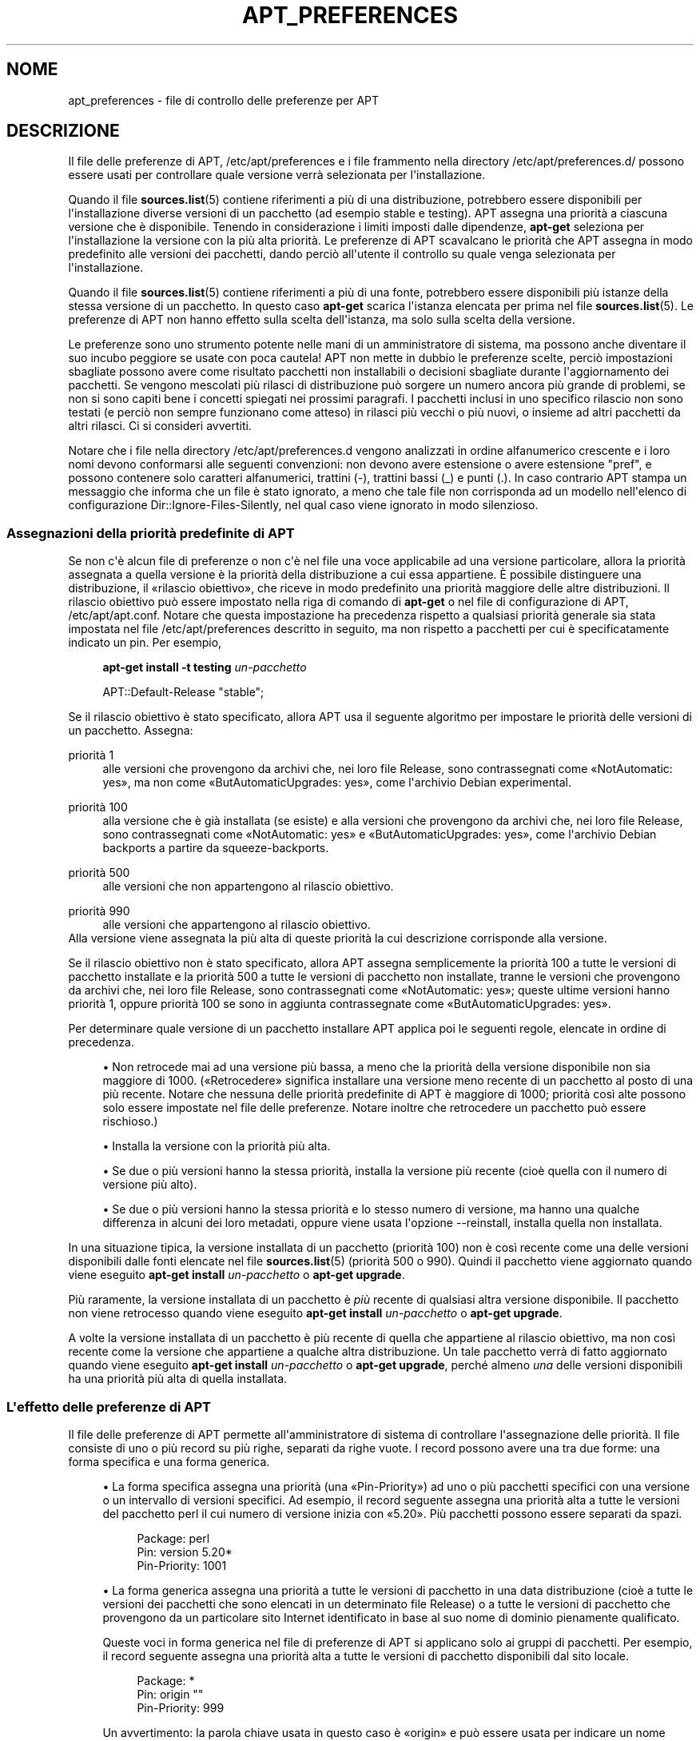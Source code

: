 '\" t
.\"     Title: apt_preferences
.\"    Author: Team APT
.\" Generator: DocBook XSL Stylesheets v1.79.1 <http://docbook.sf.net/>
.\"      Date: 15\ \&agosto\ \&2015
.\"    Manual: APT
.\"    Source: APT 1.8.0~alpha3
.\"  Language: Italian
.\"
.TH "APT_PREFERENCES" "5" "15\ \&agosto\ \&2015" "APT 1.8.0~alpha3" "APT"
.\" -----------------------------------------------------------------
.\" * Define some portability stuff
.\" -----------------------------------------------------------------
.\" ~~~~~~~~~~~~~~~~~~~~~~~~~~~~~~~~~~~~~~~~~~~~~~~~~~~~~~~~~~~~~~~~~
.\" http://bugs.debian.org/507673
.\" http://lists.gnu.org/archive/html/groff/2009-02/msg00013.html
.\" ~~~~~~~~~~~~~~~~~~~~~~~~~~~~~~~~~~~~~~~~~~~~~~~~~~~~~~~~~~~~~~~~~
.ie \n(.g .ds Aq \(aq
.el       .ds Aq '
.\" -----------------------------------------------------------------
.\" * set default formatting
.\" -----------------------------------------------------------------
.\" disable hyphenation
.nh
.\" disable justification (adjust text to left margin only)
.ad l
.\" -----------------------------------------------------------------
.\" * MAIN CONTENT STARTS HERE *
.\" -----------------------------------------------------------------
.SH "NOME"
apt_preferences \- file di controllo delle preferenze per APT
.SH "DESCRIZIONE"
.PP
Il file delle preferenze di APT,
/etc/apt/preferences
e i file frammento nella directory
/etc/apt/preferences\&.d/
possono essere usati per controllare quale versione verr\(`a selezionata per l\*(Aqinstallazione\&.
.PP
Quando il file
\fBsources.list\fR(5)
contiene riferimenti a pi\(`u di una distribuzione, potrebbero essere disponibili per l\*(Aqinstallazione diverse versioni di un pacchetto (ad esempio
stable
e
testing)\&. APT assegna una priorit\(`a a ciascuna versione che \(`e disponibile\&. Tenendo in considerazione i limiti imposti dalle dipendenze,
\fBapt\-get\fR
seleziona per l\*(Aqinstallazione la versione con la pi\(`u alta priorit\(`a\&. Le preferenze di APT scavalcano le priorit\(`a che APT assegna in modo predefinito alle versioni dei pacchetti, dando perci\(`o all\*(Aqutente il controllo su quale venga selezionata per l\*(Aqinstallazione\&.
.PP
Quando il file
\fBsources.list\fR(5)
contiene riferimenti a pi\(`u di una fonte, potrebbero essere disponibili pi\(`u istanze della stessa versione di un pacchetto\&. In questo caso
\fBapt\-get\fR
scarica l\*(Aqistanza elencata per prima nel file
\fBsources.list\fR(5)\&. Le preferenze di APT non hanno effetto sulla scelta dell\*(Aqistanza, ma solo sulla scelta della versione\&.
.PP
Le preferenze sono uno strumento potente nelle mani di un amministratore di sistema, ma possono anche diventare il suo incubo peggiore se usate con poca cautela! APT non mette in dubbio le preferenze scelte, perci\(`o impostazioni sbagliate possono avere come risultato pacchetti non installabili o decisioni sbagliate durante l\*(Aqaggiornamento dei pacchetti\&. Se vengono mescolati pi\(`u rilasci di distribuzione pu\(`o sorgere un numero ancora pi\(`u grande di problemi, se non si sono capiti bene i concetti spiegati nei prossimi paragrafi\&. I pacchetti inclusi in uno specifico rilascio non sono testati (e perci\(`o non sempre funzionano come atteso) in rilasci pi\(`u vecchi o pi\(`u nuovi, o insieme ad altri pacchetti da altri rilasci\&. Ci si consideri avvertiti\&.
.PP
Notare che i file nella directory
/etc/apt/preferences\&.d
vengono analizzati in ordine alfanumerico crescente e i loro nomi devono conformarsi alle seguenti convenzioni: non devono avere estensione o avere estensione "pref", e possono contenere solo caratteri alfanumerici, trattini (\-), trattini bassi (_) e punti (\&.)\&. In caso contrario APT stampa un messaggio che informa che un file \(`e stato ignorato, a meno che tale file non corrisponda ad un modello nell\*(Aqelenco di configurazione
Dir::Ignore\-Files\-Silently, nel qual caso viene ignorato in modo silenzioso\&.
.SS "Assegnazioni della priorit\(`a predefinite di APT"
.PP
Se non c\*(Aq\(`e alcun file di preferenze o non c\*(Aq\(`e nel file una voce applicabile ad una versione particolare, allora la priorit\(`a assegnata a quella versione \(`e la priorit\(`a della distribuzione a cui essa appartiene\&. \(`E possibile distinguere una distribuzione, il \(Forilascio obiettivo\(Fc, che riceve in modo predefinito una priorit\(`a maggiore delle altre distribuzioni\&. Il rilascio obiettivo pu\(`o essere impostato nella riga di comando di
\fBapt\-get\fR
o nel file di configurazione di APT,
/etc/apt/apt\&.conf\&. Notare che questa impostazione ha precedenza rispetto a qualsiasi priorit\(`a generale sia stata impostata nel file
/etc/apt/preferences
descritto in seguito, ma non rispetto a pacchetti per cui \(`e specificatamente indicato un pin\&. Per esempio,
.sp
.if n \{\
.RS 4
.\}
.nf
\fBapt\-get install \-t testing \fR\fB\fIun\-pacchetto\fR\fR
.fi
.if n \{\
.RE
.\}
.sp

.sp
.if n \{\
.RS 4
.\}
.nf
APT::Default\-Release "stable";
.fi
.if n \{\
.RE
.\}
.PP
Se il rilascio obiettivo \(`e stato specificato, allora APT usa il seguente algoritmo per impostare le priorit\(`a delle versioni di un pacchetto\&. Assegna:
.PP
priorit\(`a 1
.RS 4
alle versioni che provengono da archivi che, nei loro file
Release, sono contrassegnati come \(FoNotAutomatic: yes\(Fc, ma non come \(FoButAutomaticUpgrades: yes\(Fc, come l\*(Aqarchivio Debian
experimental\&.
.RE
.PP
priorit\(`a 100
.RS 4
alla versione che \(`e gi\(`a installata (se esiste) e alla versioni che provengono da archivi che, nei loro file
Release, sono contrassegnati come \(FoNotAutomatic: yes\(Fc e \(FoButAutomaticUpgrades: yes\(Fc, come l\*(Aqarchivio Debian backports a partire da
squeeze\-backports\&.
.RE
.PP
priorit\(`a 500
.RS 4
alle versioni che non appartengono al rilascio obiettivo\&.
.RE
.PP
priorit\(`a 990
.RS 4
alle versioni che appartengono al rilascio obiettivo\&.
.RE
Alla versione viene assegnata la pi\(`u alta di queste priorit\(`a la cui descrizione corrisponde alla versione\&.
.PP
Se il rilascio obiettivo non \(`e stato specificato, allora APT assegna semplicemente la priorit\(`a 100 a tutte le versioni di pacchetto installate e la priorit\(`a 500 a tutte le versioni di pacchetto non installate, tranne le versioni che provengono da archivi che, nei loro file
Release, sono contrassegnati come \(FoNotAutomatic: yes\(Fc; queste ultime versioni hanno priorit\(`a 1, oppure priorit\(`a 100 se sono in aggiunta contrassegnate come \(FoButAutomaticUpgrades: yes\(Fc\&.
.PP
Per determinare quale versione di un pacchetto installare APT applica poi le seguenti regole, elencate in ordine di precedenza\&.
.sp
.RS 4
.ie n \{\
\h'-04'\(bu\h'+03'\c
.\}
.el \{\
.sp -1
.IP \(bu 2.3
.\}
Non retrocede mai ad una versione pi\(`u bassa, a meno che la priorit\(`a della versione disponibile non sia maggiore di 1000\&. (\(FoRetrocedere\(Fc significa installare una versione meno recente di un pacchetto al posto di una pi\(`u recente\&. Notare che nessuna delle priorit\(`a predefinite di APT \(`e maggiore di 1000; priorit\(`a cos\(`i alte possono solo essere impostate nel file delle preferenze\&. Notare inoltre che retrocedere un pacchetto pu\(`o essere rischioso\&.)
.RE
.sp
.RS 4
.ie n \{\
\h'-04'\(bu\h'+03'\c
.\}
.el \{\
.sp -1
.IP \(bu 2.3
.\}
Installa la versione con la priorit\(`a pi\(`u alta\&.
.RE
.sp
.RS 4
.ie n \{\
\h'-04'\(bu\h'+03'\c
.\}
.el \{\
.sp -1
.IP \(bu 2.3
.\}
Se due o pi\(`u versioni hanno la stessa priorit\(`a, installa la versione pi\(`u recente (cio\(`e quella con il numero di versione pi\(`u alto)\&.
.RE
.sp
.RS 4
.ie n \{\
\h'-04'\(bu\h'+03'\c
.\}
.el \{\
.sp -1
.IP \(bu 2.3
.\}
Se due o pi\(`u versioni hanno la stessa priorit\(`a e lo stesso numero di versione, ma hanno una qualche differenza in alcuni dei loro metadati, oppure viene usata l\*(Aqopzione
\-\-reinstall, installa quella non installata\&.
.RE
.PP
In una situazione tipica, la versione installata di un pacchetto (priorit\(`a 100) non \(`e cos\(`i recente come una delle versioni disponibili dalle fonti elencate nel file
\fBsources.list\fR(5)
(priorit\(`a 500 o 990)\&. Quindi il pacchetto viene aggiornato quando viene eseguito
\fBapt\-get install \fR\fB\fIun\-pacchetto\fR\fR
o
\fBapt\-get upgrade\fR\&.
.PP
Pi\(`u raramente, la versione installata di un pacchetto \(`e
\fIpi\(`u\fR
recente di qualsiasi altra versione disponibile\&. Il pacchetto non viene retrocesso quando viene eseguito
\fBapt\-get install \fR\fB\fIun\-pacchetto\fR\fR
o
\fBapt\-get upgrade\fR\&.
.PP
A volte la versione installata di un pacchetto \(`e pi\(`u recente di quella che appartiene al rilascio obiettivo, ma non cos\(`i recente come la versione che appartiene a qualche altra distribuzione\&. Un tale pacchetto verr\(`a di fatto aggiornato quando viene eseguito
\fBapt\-get install \fR\fB\fIun\-pacchetto\fR\fR
o
\fBapt\-get upgrade\fR, perch\('e almeno
\fIuna\fR
delle versioni disponibili ha una priorit\(`a pi\(`u alta di quella installata\&.
.SS "L\*(Aqeffetto delle preferenze di APT"
.PP
Il file delle preferenze di APT permette all\*(Aqamministratore di sistema di controllare l\*(Aqassegnazione delle priorit\(`a\&. Il file consiste di uno o pi\(`u record su pi\(`u righe, separati da righe vuote\&. I record possono avere una tra due forme: una forma specifica e una forma generica\&.
.sp
.RS 4
.ie n \{\
\h'-04'\(bu\h'+03'\c
.\}
.el \{\
.sp -1
.IP \(bu 2.3
.\}
La forma specifica assegna una priorit\(`a (una \(FoPin\-Priority\(Fc) ad uno o pi\(`u pacchetti specifici con una versione o un intervallo di versioni specifici\&. Ad esempio, il record seguente assegna una priorit\(`a alta a tutte le versioni del pacchetto
perl
il cui numero di versione inizia con \(Fo5\&.20\(Fc\&. Pi\(`u pacchetti possono essere separati da spazi\&.
.sp
.if n \{\
.RS 4
.\}
.nf
Package: perl
Pin: version 5\&.20*
Pin\-Priority: 1001
.fi
.if n \{\
.RE
.\}
.RE
.sp
.RS 4
.ie n \{\
\h'-04'\(bu\h'+03'\c
.\}
.el \{\
.sp -1
.IP \(bu 2.3
.\}
La forma generica assegna una priorit\(`a a tutte le versioni di pacchetto in una data distribuzione (cio\(`e a tutte le versioni dei pacchetti che sono elencati in un determinato file
Release) o a tutte le versioni di pacchetto che provengono da un particolare sito Internet identificato in base al suo nome di dominio pienamente qualificato\&.
.sp
Queste voci in forma generica nel file di preferenze di APT si applicano solo ai gruppi di pacchetti\&. Per esempio, il record seguente assegna una priorit\(`a alta a tutte le versioni di pacchetto disponibili dal sito locale\&.
.sp
.if n \{\
.RS 4
.\}
.nf
Package: *
Pin: origin ""
Pin\-Priority: 999
.fi
.if n \{\
.RE
.\}
.sp
Un avvertimento: la parola chiave usata in questo caso \(`e \(Foorigin\(Fc e pu\(`o essere usata per indicare un nome host\&. Il record seguente assegna una priorit\(`a alta a tutte le versioni disponibili dal server identificato dal nome host \(Foftp\&.de\&.debian\&.org\(Fc
.sp
.if n \{\
.RS 4
.\}
.nf
Package: *
Pin: origin "ftp\&.de\&.debian\&.org"
Pin\-Priority: 999
.fi
.if n \{\
.RE
.\}
.sp
Questo
\fInon\fR
deve essere confuso con l\*(AqOrigine di una distribuzione come indicata in un file
Release\&. Ci\(`o che segue il tag \(FoOrigin:\(Fc in un file
Release
non \(`e un indirizzo Internet, ma un nome di autore o produttore, come \(FoDebian\(Fc o \(FoXimian\(Fc\&.
.sp
Il record seguente assegna una priorit\(`a bassa a tutte le versioni di pacchetto che appartengono ad una qualsiasi distribuzione il cui nome di archivio \(`e \(Founstable\(Fc\&.
.sp
.if n \{\
.RS 4
.\}
.nf
Package: *
Pin: release a=unstable
Pin\-Priority: 50
.fi
.if n \{\
.RE
.\}
.sp
Il record seguente assegna una priorit\(`a alta a tutte le versioni di pacchetto che appartengono ad una qualsiasi distribuzione il cui nome in codice \(`e \(Fobuster\(Fc\&.
.sp
.if n \{\
.RS 4
.\}
.nf
Package: *
Pin: release n=buster
Pin\-Priority: 900
.fi
.if n \{\
.RE
.\}
.sp
Il record seguente assegna una priorit\(`a alta a tutte le versioni di pacchetto che appartengono ad un qualsiasi rilascio il cui nome di archivio \(`e \(Fostable\(Fc e il cui numero di versione del rilascio \(`e \(Fo9\(Fc\&.
.sp
.if n \{\
.RS 4
.\}
.nf
Package: *
Pin: release a=stable, v=9
Pin\-Priority: 500
.fi
.if n \{\
.RE
.\}
.RE
.sp
L\*(Aqeffetto dell\*(Aqoperatore virgola \(`e simile ad un \(FoAND\(Fc nella logica: tutte le condizioni devono essere soddisfatte affinche il pin faccia corrispondenza\&. Esiste una sola eccezione: per ciascun tipo di condizione (come due condizioni \(Foa\(Fc), solo l\*(Aqultima di queste condizioni viene controllata\&.
.SS "Sintassi per le espressioni regolari e glob(7)"
.PP
APT permette anche di impostare priorit\(`a di pin usando espressioni
\fBglob\fR(7)
ed espressioni regolari racchiuse tra sbarre (\(Fo/\(Fc)\&. L\*(Aqesempio seguente assegna, ad esempio, la priorit\(`a 500 a tutti i pacchetti da experimental il cui nome inizia con gnome (indicato con un\*(Aqespressione in stile
\fBglob\fR(7)) oppure contiene la parola kde (indicato in forma di espressione regolare estesa POSIX racchiusa tra sbarre)\&.
.sp
.if n \{\
.RS 4
.\}
.nf
Package: gnome* /kde/
Pin: release a=experimental
Pin\-Priority: 500
.fi
.if n \{\
.RE
.\}
.PP
Di norma queste espressioni possono essere utilizzate ovunque c\*(Aq\(`e una stringa\&. Perci\(`o il pin seguente assegna la priorit\(`a 990 a tutti i pacchetti provenienti da un rilascio il cui nome inizia con xenial\&.
.sp
.if n \{\
.RS 4
.\}
.nf
Package: *
Pin: release n=xenial*
Pin\-Priority: 990
.fi
.if n \{\
.RE
.\}
.PP
Se un\*(Aqespressione regolare viene usata in un campo
Package, il comportamento \(`e equivalente a quello che si otterrebbe se l\*(Aqespressione regolare fosse sostituita da un elenco di tutti i nomi di pacchetto a cui corrisponde\&. Non \(`e chiaro se questo comportamento verr\(`a modificato in futuro; perci\(`o si dovrebbero sempre indicare per primi i pin con caratteri jolly, in modo che i pin specifici successivi abbiano precedenza su di essi\&. Il modello \(Fo*\(Fc in un campo Package non viene considerato come un\*(Aqespressione
\fBglob\fR(7)\&.
.SS "Come APT interpreta le priorit\(`a"
.PP
Le priorit\(`a (P) assegnate nel file delle preferenze di APT devono essere rappresentate da interi positivi o negativi\&. Vengono interpretate nel modo seguente (semplificando le cose):
.PP
P >= 1000
.RS 4
causa l\*(Aqinstallazione di una versione anche se ci\(`o costituisce una retrocessione del pacchetto
.RE
.PP
990 <= P < 1000
.RS 4
causa l\*(Aqinstallazione di una versione anche se non proviene dal rilascio obiettivo, a meno che la versione installata non sia pi\(`u recente
.RE
.PP
500 <= P < 990
.RS 4
causa l\*(Aqinstallazione di una versione, a meno che non ci sia una versione disponibile appartenente al rilascio obiettivo o la versione installata non sia pi\(`u recente
.RE
.PP
100 <= P < 500
.RS 4
causa l\*(Aqinstallazione di una versione, a meno che non ci sia una versione disponibile appartenente ad una qualche altra distribuzione o la versione installata non sia pi\(`u recente
.RE
.PP
0 < P < 100
.RS 4
causa l\*(Aqinstallazione di una versione solo se nessuna versione del pacchetto \(`e installata
.RE
.PP
P < 0
.RS 4
impedisce l\*(Aqinstallazione della versione
.RE
.PP
P = 0
.RS 4
ha un comportamento non definito, non usarlo\&.
.RE
.PP
Il primo record in forma specifica, che corrisponde ad una versione di pacchetto disponibile, determina la priorit\(`a della versione del pacchetto\&. In caso contrario, la priorit\(`a del pacchetto viene definita come il valore massimo di tutte le priorit\(`a definite da record in forma generica che corrispondono alla versione\&. I record definiti usando modelli nel campo Pin diversi da \(Fo*\(Fc sono trattati come record in forma specifica\&.
.PP
Per esempio, supponendo che il file di preferenze di APT contenga i tre record descritti in precedenza:
.sp
.if n \{\
.RS 4
.\}
.nf
Package: perl
Pin: version 5\&.20*
Pin\-Priority: 1001

Package: *
Pin: origin ""
Pin\-Priority: 999

Package: *
Pin: release unstable
Pin\-Priority: 50
.fi
.if n \{\
.RE
.\}
.PP
Allora:
.sp
.RS 4
.ie n \{\
\h'-04'\(bu\h'+03'\c
.\}
.el \{\
.sp -1
.IP \(bu 2.3
.\}
Verr\(`a installata la pi\(`u recente versione disponibile del pacchetto
perl, fintanto che il suo numero di versione inizia con \(Fo5\&.20\(Fc\&. Se \(`e disponibile
\fIuna qualsiasi\fR
versione 5\&.20* di
perl
e la versione installata \(`e 5\&.24*, allora
perl
verr\(`a retrocesso\&.
.RE
.sp
.RS 4
.ie n \{\
\h'-04'\(bu\h'+03'\c
.\}
.el \{\
.sp -1
.IP \(bu 2.3
.\}
Una versione di un qualsiasi pacchetto diverso da
perl
che sia disponibile sul sistema locale ha la priorit\(`a rispetto ad altre versioni, incluse quelle che appartengono al rilascio obiettivo\&.
.RE
.sp
.RS 4
.ie n \{\
\h'-04'\(bu\h'+03'\c
.\}
.el \{\
.sp -1
.IP \(bu 2.3
.\}
Una versione di un pacchetto la cui origine non sia il sistema locale, ma un qualche altro sito elencato in
\fBsources.list\fR(5)
e che appartiene ad una distribuzione
unstable, viene installata solamente se \(`e selezionata per l\*(Aqinstallazione e nessuna versione del pacchetto \(`e gi\(`a installata\&.
.RE
.sp
.SS "Determinazione delle propriet\(`a di versione del pacchetto e di distribuzione"
.PP
Le posizioni elencate nel file
\fBsources.list\fR(5)
dovrebbero fornire i file
Packages
e
Release
che descrivono i pacchetti disponibili in quelle posizioni\&.
.PP
Il file
Packages
si trova normalmente nella directory
\&.\&.\&./dists/\fInome\-dist\fR/\fIcomponente\fR/\fIarch\fR: per esempio,
\&.\&.\&./dists/stable/main/binary\-i386/Packages\&. \(`E costituito da una serie di record su pi\(`u righe, uno per ogni pacchetto disponibile in tale directory\&. In ciascun record solo due righe sono rilevanti per l\*(Aqimpostazione delle priorit\(`a di APT:
.PP
la riga Package:
.RS 4
indica il nome del pacchetto
.RE
.PP
la riga Version:
.RS 4
indica il numero di versione per il pacchetto indicato
.RE
.PP
Il file
Release
si trova normalmente nella directory
\&.\&.\&./dists/\fInome\-dist\fR: ad esempio,
\&.\&.\&./dists/stable/Release
o
\&.\&.\&./dists/stretch/Release\&. Consiste di un record su pi\(`u righe che si applica a
\fItutti\fR
i pacchetti nell\*(Aqalbero di directory sottostante alla directory genitrice\&. A differenza di ci\(`o che avviene per il file
Packages, quasi tutte le righe in un file
Release
sono importanti per l\*(Aqimpostazione delle priorit\(`a di APT:
.PP
la riga Archive: o Suite:
.RS 4
indica l\*(Aqarchivio a cui appartengono tutti i pacchetti nell\*(Aqalbero di directory\&. Per esempio, la riga \(FoArchive: stable\(Fc o \(FoSuite: stable\(Fc specifica che tutti i pacchetti nell\*(Aqalbero di directory sottostante la directory che contiene il file
Release
sono nell\*(Aqarchivio
stable\&. Per specificare questo valore nelle preferenze di APT si deve usare la riga:
.sp
.if n \{\
.RS 4
.\}
.nf
Pin: release a=stable
.fi
.if n \{\
.RE
.\}
.RE
.PP
la riga Codename:
.RS 4
indica il nome in codice a cui appartengono tutti i pacchetti nell\*(Aqalbero di directory\&. Per esempio, la riga \(FoCodename: buster\(Fc specifica che tutti i pacchetti nell\*(Aqalbero di directory sottostante la directory che contiene il file
Release
appartengono ad una versione chiamata
buster\&. Per specificare questo valore nelle preferenze di APT si deve usare la riga:
.sp
.if n \{\
.RS 4
.\}
.nf
Pin: release n=buster
.fi
.if n \{\
.RE
.\}
.RE
.PP
la riga Version:
.RS 4
indica la versione del rilascio\&. Per esempio, i pacchetti nell\*(Aqalbero potrebbero appartenere alla versione 9 del rilascio Debian\&. Notare che normalmente non esiste un numero di versione per le distribuzioni
testing
e
unstable, perch\('e non sono ancora state rilasciate\&. Per specificare questo valore nelle preferenze di APT si deve usare una delle seguenti righe:
.sp
.if n \{\
.RS 4
.\}
.nf
Pin: release v=9
Pin: release a=stable, v=9
Pin: release 9
.fi
.if n \{\
.RE
.\}
.RE
.PP
la rigaComponent:
.RS 4
indica le componenti con le varie licenze associate ai pacchetti nell\*(Aqalbero di directory del file
Release\&. Per esempio, la riga \(FoComponent: main\(Fc specifica che tutti i pacchetti nell\*(Aqalbero di directory provengono dalla componente
main, e quindi che sono rilasciati nei termini elencati nelle Linee guida per il Software Libero di Debian\&. Per specificare questa componente nelle preferenze di APT si deve usare la riga:
.sp
.if n \{\
.RS 4
.\}
.nf
Pin: release c=main
.fi
.if n \{\
.RE
.\}
.RE
.PP
la riga Origin:
.RS 4
indica l\*(Aqorigine dei pacchetti nell\*(Aqalbero di directory del file
Release\&. Normalmente \(`e
Debian\&. Per specificare questa origine nelle preferenze di APT si deve usare la riga:
.sp
.if n \{\
.RS 4
.\}
.nf
Pin: release o=Debian
.fi
.if n \{\
.RE
.\}
.RE
.PP
la riga Label:
.RS 4
indica l\*(Aqetichetta dei pacchetti nell\*(Aqalbero di directory del file
Release\&. Normalmente \(`e
Debian\&. Per specificare questa etichetta nelle preferenze di APT si deve usare la riga:
.sp
.if n \{\
.RS 4
.\}
.nf
Pin: release l=Debian
.fi
.if n \{\
.RE
.\}
.RE
.PP
Tutti i file
Packages
e
Release
recuperati dalle posizioni elencate nel file
\fBsources.list\fR(5)
sono memorizzati nella directory
/var/lib/apt/lists
o nel file indicato dalla variabile
Dir::State::Lists
nel file
apt\&.conf\&. Per esempio, il file
debian\&.lcs\&.mit\&.edu_debian_dists_unstable_contrib_binary\-i386_Release
contiene il file
Release
recuperato dal sito
debian\&.lcs\&.mit\&.edu
per i file dell\*(Aqarchitettura
binary\-i386
nella componente
contrib
della distribuzione
unstable\&.
.SS "Righe opzionali in un record delle preferenze di APT"
.PP
Ogni record nel file delle preferenze di APT pu\(`o iniziare opzionalmente con una o pi\(`u righe che cominciano con la parola
Explanation:\&. Ci\(`o fornisce un posto dove mettere commenti\&.
.SH "ESEMPI"
.SS "Seguire Stable in modo continuativo"
.PP
Il seguente file di preferenze di APT fa s\(`i che APT assegni una priorit\(`a pi\(`u alta di quella predefinita (500) a tutte le versioni di pacchetto che appartengono alla distribuzione
stable, e una priorit\(`a eccezionalmente bassa alle versioni di pacchetto che appartengono alle altre distribuzioni
Debian\&.
.sp
.if n \{\
.RS 4
.\}
.nf
Explanation: Disinstallare o non installare ogni versione di
Explanation: pacchetto originata da Debian che non sia nella
Explanation: distribuzione stable
Package: *
Pin: release a=stable
Pin\-Priority: 900

Package: *
Pin: release o=Debian
Pin\-Priority: \-10
.fi
.if n \{\
.RE
.\}
.PP
Con un file
\fBsources.list\fR(5)
adatto e il file di preferenze descritto sopra, uno qualsiasi dei seguenti comandi far\(`a s\(`i che APT aggiorni il sistema alle versioni pi\(`u recenti di
stable\&.
.sp
.if n \{\
.RS 4
.\}
.nf
apt\-get install \fInome\-pacchetto\fR
apt\-get upgrade
apt\-get dist\-upgrade
.fi
.if n \{\
.RE
.\}
.PP
Il seguente comando far\(`a s\(`i che APT aggiorni il pacchetto specificato alla versione pi\(`u recente nella distribuzione
testing; il pacchetto non verr\(`a successivamente aggiornato a meno di non usare nuovamente questo comando\&.
.sp
.if n \{\
.RS 4
.\}
.nf
apt\-get install \fIpacchetto\fR/testing
.fi
.if n \{\
.RE
.\}
.sp
.SS "Seguire Testing o Unstable in modo continuativo"
.PP
Il seguente file di preferenze di APT fa s\(`i che APT assegni una priorit\(`a alta alle versioni di pacchetto nella distribuzione
testing, una priorit\(`a pi\(`u bassa alle versioni di pacchetto nella distribuzione
unstable, e una priorit\(`a eccezionalmente bassa alle versioni di pacchetto nelle altre distribuzioni
Debian\&.
.sp
.if n \{\
.RS 4
.\}
.nf
Package: *
Pin: release a=testing
Pin\-Priority: 900

Package: *
Pin: release a=unstable
Pin\-Priority: 800

Package: *
Pin: release o=Debian
Pin\-Priority: \-10
.fi
.if n \{\
.RE
.\}
.PP
Con un file
\fBsources.list\fR(5)
adatto e il file di preferenze descritto sopra, uno qualsiasi dei seguenti comandi far\(`a s\(`i che APT aggiorni il sistema alle versioni pi\(`u recenti di
testing\&.
.sp
.if n \{\
.RS 4
.\}
.nf
apt\-get install \fInome\-pacchetto\fR
apt\-get upgrade
apt\-get dist\-upgrade
.fi
.if n \{\
.RE
.\}
.PP
Il comando seguente far\(`a s\(`i che APT aggiorni il pacchetto specificato alla pi\(`u recente versione nella distribuzione
unstable\&. Successivamente,
\fBapt\-get upgrade\fR
aggiorner\(`a il pacchetto alla versione pi\(`u recente in
testing, se \(`e pi\(`u nuova di quella installata, altrimenti alla pi\(`u recente versione in
unstable
se \(`e pi\(`u recente di quella installata\&.
.sp
.if n \{\
.RS 4
.\}
.nf
apt\-get install \fIpacchetto\fR/unstable
.fi
.if n \{\
.RE
.\}
.sp
.SS "Seguire l\*(Aqevoluzione di un rilascio in base al nome in codice"
.PP
Il seguente file delle preferenze di APT far\(`a s\(`i che APT assegni una priorit\(`a pi\(`u alta di quella predefinita (500) a tutte le versioni di pacchetto che appartengono alla distribuzione con il nome in codice specificato, e una priorit\(`a eccezionalmente bassa alle versioni di pacchetto che appartengono ad altre distribuzioni, nomi in codice e archivi
Debian\&. Notare che con questa preferenza, APT segue la migrazione di un rilascio dall\*(Aqarchivio
testing
a
stable
e successivamente a
oldstable\&. Se si vuole seguire il progresso, ad esempio, di
testing
indipendentemente dai cambi di nome in codice si devono usare le configurazioni negli esempi precedenti\&.
.sp
.if n \{\
.RS 4
.\}
.nf
Explanation: Disinstallare o non installare qualsiasi versione di pacchetto
Explanation: originata da Debian che non sia nella distribuzione con
Explanation: nome in codice buster o sid
Package: *
Pin: release n=buster
Pin\-Priority: 900

Explanation: Debian unstable ha sempre il nome in codice side
Package: *
Pin: release n=sid
Pin\-Priority: 800

Package: *
Pin: release o=Debian
Pin\-Priority: \-10
.fi
.if n \{\
.RE
.\}
.PP
Con un file
\fBsources.list\fR(5)
adatto e il file di preferenze descritto sopra, uno qualsiasi dei seguenti comandi far\(`a s\(`i che APT aggiorni il sistema alle versioni pi\(`u recenti nel rilascio con nome in codice
buster\&.
.sp
.if n \{\
.RS 4
.\}
.nf
apt\-get install \fInome\-pacchetto\fR
apt\-get upgrade
apt\-get dist\-upgrade
.fi
.if n \{\
.RE
.\}
.PP
Il comando seguente far\(`a s\(`i che APT aggiorni il pacchetto specificato alla pi\(`u recente versione nella distribuzione
sid\&. Successivamente,
\fBapt\-get upgrade\fR
aggiorner\(`a il pacchetto alla versione pi\(`u recente in
buster, se \(`e pi\(`u nuova di quella installata, altrimenti alla pi\(`u recente versione in
sid
se \(`e pi\(`u recente di quella installata\&.
.sp
.if n \{\
.RS 4
.\}
.nf
apt\-get install \fIpacchetto\fR/sid
.fi
.if n \{\
.RE
.\}
.sp
.SH "FILE"
.PP
/etc/apt/preferences
.RS 4
File di preferenze di versione\&. Qui si specifica il "pinning", ossia una preferenza a prendere determinati pacchetti da una fonte separata o da una diversa versione di una distribuzione\&. Voce di configurazione:
Dir::Etc::Preferences\&.
.RE
.PP
/etc/apt/preferences\&.d/
.RS 4
Frammenti di file per le preferenze di versione\&. Voce di configurazione:
Dir::Etc::PreferencesParts\&.
.RE
.SH "VEDERE ANCHE"
.PP
\fBapt-get\fR(8)
\fBapt-cache\fR(8)
\fBapt.conf\fR(5)
\fBsources.list\fR(5)
.SH "BUG"
.PP
\m[blue]\fBPagina dei bug di APT\fR\m[]\&\s-2\u[1]\d\s+2\&. Se si desidera segnalare un bug in APT, vedere
/usr/share/doc/debian/bug\-reporting\&.txt
o il comando
\fBreportbug\fR(1)\&.
.SH "TRADUZIONE"
.PP
Traduzione in italiano a cura del Team italiano di localizzazione di Debian
<debian\-l10n\-italian@lists\&.debian\&.org>\&. In particolare hanno contribuito Eugenia Franzoni (2000), Hugh Hartmann (2000\-2012), Gabriele Stilli (2012), Beatrice Torracca (2012, 2014, 2015)\&.
.PP
Notare che questa versione tradotta del documento pu\(`o contenere parti non tradotte\&. Ci\(`o \(`e voluto, per evitare di perdere contenuti quando la traduzione non \(`e aggiornata rispetto all\*(Aqoriginale\&.
.SH "AUTORE"
.PP
\fBTeam APT\fR
.RS 4
.RE
.SH "NOTE"
.IP " 1." 4
Pagina dei bug di APT
.RS 4
\%http://bugs.debian.org/src:apt
.RE

